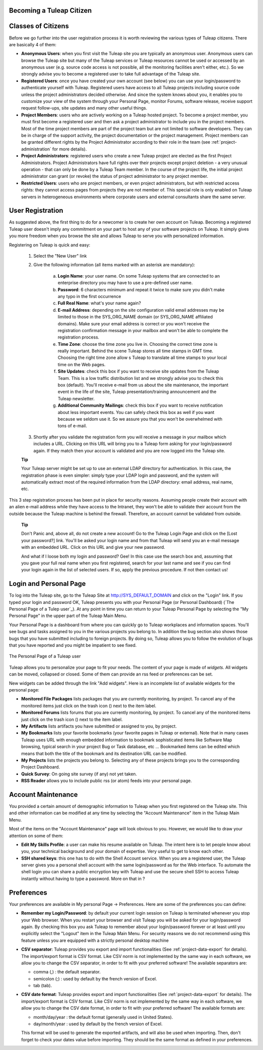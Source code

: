 .. |SYSPRODUCTNAME| replace:: Tuleap

Becoming a |SYSPRODUCTNAME| Citizen
=====================================

.. _classes-of-citizens:

Classes of Citizens
===================

Before we go further into the user registration process it is worth
reviewing the various types of |SYSPRODUCTNAME| citizens. There are
basically 4 of them:

-  **Anonymous Users**: when you first visit the |SYSPRODUCTNAME| site
   you are typically an anonymous user. Anonymous users can browse the
   |SYSPRODUCTNAME| site but many of the |SYSPRODUCTNAME| services
   or |SYSPRODUCTNAME| resources cannot be used or accessed by an
   anonymous user (e.g. source code access is not possible, all the
   monitoring facilities aren't either, etc.). So we strongly advise you
   to become a registered user to take full advantage of the
   |SYSPRODUCTNAME| site.

-  **Registered Users**: once you have created your own account (see
   below) you can use your login/password to authenticate yourself with
   |SYSPRODUCTNAME|. Registered users have access to all
   |SYSPRODUCTNAME| projects including source code unless the project
   administrators decided otherwise. And since the system knows about
   you, it enables you to customize your view of the system through your
   Personal Page, monitor Forums, software release, receive support
   request follow-ups, site updates and many other useful things.

-  **Project Members**: users who are actively working on a
   |SYSPRODUCTNAME| hosted project. To become a project member, you
   must first become a registered user and then ask a project
   administrator to include you in the project members. Most of the time
   project members are part of the project team but are not limited to
   software developers. They can be in charge of the support activity,
   the project documentation or the project management. Project members
   can be granted different rights by the Project Administrator
   according to their role in the team (see :ref:`project-administration` for more details).

-  **Project Administrators**: registered users who create a new
   |SYSPRODUCTNAME| project are elected as the first Project
   Administrators. Project Administrators have full rights over their
   projects except project deletion - a very unusual operation - that
   can only be done by a |SYSPRODUCTNAME| Team member. In the course
   of the project life, the initial project administrator can grant (or
   revoke) the status of project administrator to any project member.

-  **Restricted Users**: users who are project members, or even project
   administrators, but with restricted access rights: they cannot access
   pages from projects they are not member of. This special role is only
   enabled on |SYSPRODUCTNAME| servers in heterogeneous environments
   where corporate users and external consultants share the same server.

User Registration
=================

As suggested above, the first thing to do for a newcomer is to create
her own account on |SYSPRODUCTNAME|. Becoming a registered
|SYSPRODUCTNAME| user doesn't imply any commitment on your part to
host any of your software projects on |SYSPRODUCTNAME|. It simply
gives you more freedom when you browse the site and allows
|SYSPRODUCTNAME| to serve you with personalized information.

Registering on |SYSPRODUCTNAME| is quick and easy:

    1. Select the "New User" link

    2. Give the following information (all items marked with an asterisk are
       mandatory):

        a. **Login Name**: your user name. On some |SYSPRODUCTNAME| systems that
           are connected to an enterprise directory you may have to use a
           pre-defined user name.

        b. **Password**: 6 characters minimum and repeat it twice to make sure you
           didn't make any typo in the first occurrence

        c. **Full Real Name**: what's your name again?

        d. **E-mail Address**: depending on the site configuration valid email
           addresses may be limited to those in the SYS\_ORG\_NAME domain (or
           SYS\_ORG\_NAME affiliated domains). Make sure your email address is
           correct or you won't receive the registration confirmation message in
           your mailbox and won't be able to complete the registration process.

        e. **Time Zone**: choose the time zone you live in. Choosing the correct
           time zone is really important. Behind the scene |SYSPRODUCTNAME|
           stores all time stamps in GMT time. Choosing the right time zone allow s
           |SYSPRODUCTNAME| to translate all time stamps to your local time on
           the Web pages.

        f. **Site Updates**: check this box if you want to receive site updates
           from the |SYSPRODUCTNAME| Team. This is a low traffic distribution
           list and we strongly advise you to check this box (default). You'll
           receive e-mail from us about the site maintenance, the important event
           in the life of the site, |SYSPRODUCTNAME| presentation/training
           announcement and the |SYSPRODUCTNAME| newsletter.

        g. **Additional Community Mailings**: check this box if you want to receive
           notification about less important events. You can safely check this box
           as well if you want because we seldom use it. So we assure you that you
           won't be overwhelmed with tons of e-mail.

    3. Shortly after you validate the registration form you will receive a
       message in your mailbox which includes a URL. Clicking on this URL will
       bring you to a |SYSPRODUCTNAME| form asking for your login/password
       again. If they match then your account is validated and you are now
       logged into the |SYSPRODUCTNAME| site.

    **Tip**

    Your |SYSPRODUCTNAME| server might be set up to use an external
    LDAP directory for authentication. In this case, the registration
    phase is even simpler: simply type your LDAP login and password, and
    the system will automatically extract most of the required
    information from the LDAP directory: email address, real name, etc.

This 3 step registration process has been put in place for security
reasons. Assuming people create their account with an alien e-mail
address while they have access to the Intranet, they won't be able to
validate their account from the outside because the |SYSPRODUCTNAME|
machine is behind the firewall. Therefore, an account cannot be
validated from outside.

    **Tip**

    Don't Panic and, above all, do not create a new account! Go to the
    |SYSPRODUCTNAME| Login Page and click on the [Lost your password?]
    link. You'll be asked your login name and from that
    |SYSPRODUCTNAME| will send you an e-mail message with an embedded
    URL. Click on this URL and give your new password.

    And what if I loose both my login and password? Gee! In this case
    use the search box and, assuming that you gave your full real name
    when you first registered, search for your last name and see if you
    can find your login again in the list of selected users. If so,
    apply the previous procedure. If not then contact us!

Login and Personal Page
=======================

To log into the |SYSPRODUCTNAME| site, go to the |SYSPRODUCTNAME|
Site at `http://SYS\_DEFAULT\_DOMAIN <http://&SYS_DEFAULT_DOMAIN;/>`__
and click on the "Login" link. If you typed your login and password OK,
|SYSPRODUCTNAME| presents you with your Personal Page (or Personal
Dashboard) (`The Personal Page of a Tulep user`_). At any point in time you can return to your
|SYSPRODUCTNAME| Personal Page by selecting the "My Personal Page" in
the upper part of the |SYSPRODUCTNAME| Main Menu.

Your Personal Page is a dashboard from where you can quickly go to
|SYSPRODUCTNAME| workplaces and information spaces. You'll see bugs
and tasks assigned to you in the various projects you belong to. In
addition the bug section also shows those bugs that you have submitted
including to foreign projects. By doing so, |SYSPRODUCTNAME| allows
you to follow the evolution of bugs that you have reported and you might
be impatient to see fixed.

.. figure:: ../images/screenshots/sc_mypersonalpage.png
   :align: center
   :alt: The Personal Page of a Tuleap user
   :name: The Personal Page of a Tuleap user

   The Personal Page of a |SYSPRODUCTNAME| user

|SYSPRODUCTNAME| allows you to personalize your page to fit your
needs. The content of your page is made of *widgets*. All widgets can be
moved, collapsed or closed. Some of them can provide an rss feed or
preferences can be set.

New widgets can be added through the link "Add widgets". Here is an
incomplete list of available widgets for the personal page:

-  **Monitored File Packages** lists packages that you are currently
   monitoring, by project. To cancel any of the monitored items just
   click on the trash icon (|image1|) next to the item label.

-  **Monitored Forums** lists forums that you are currently monitoring,
   by project. To cancel any of the monitored items just click on the
   trash icon (|image2|) next to the item label.

-  **My Artifacts** lists artifacts you have submitted or assigned to
   you, by project.

-  **My Bookmarks** lists your favorite bookmarks (your favorite pages
   in |SYSPRODUCTNAME| or external). Note that in many cases
   |SYSPRODUCTNAME| uses URL with enough embedded information to
   bookmark sophisticated items like Software Map browsing, typical
   search in your project Bug or Task database, etc ... Bookmarked items
   can be edited which means that both the title of the bookmark and its
   destination URL can be modified.

-  **My Projects** lists the projects you belong to. Selecting any of
   these projects brings you to the corresponding Project Dashboard.

-  **Quick Survey**: On going site survey (if any) not yet taken.

-  **RSS Reader** allows you to include public rss (or atom) feeds into
   your personal page.

Account Maintenance
===================

You provided a certain amount of demographic information to
|SYSPRODUCTNAME| when you first registered on the |SYSPRODUCTNAME|
site. This and other information can be modified at any time by
selecting the "Account Maintenance" item in the |SYSPRODUCTNAME| Main
Menu.

Most of the items on the "Account Maintenance" page will look obvious to
you. However, we would like to draw your attention on some of them:

-  **Edit My Skills Profile**: a user can make his resume available on
   |SYSPRODUCTNAME|. The intent here is to let people know about you,
   your technical background and your domain of expertise. Very useful
   to get to know each other.

-  **SSH shared keys**: this one has to do with the Shell Account
   service. When you are a registered user, the |SYSPRODUCTNAME|
   server gives you a personal shell account with the same
   login/password as for the Web interface. To automate the shell login
   you can share a public encryption key with |SYSPRODUCTNAME| and use
   the secure shell SSH to access |SYSPRODUCTNAME| instantly without
   having to type a password. More on that in ?

Preferences
===========

Your preferences are available in My personal Page -> Preferences. Here
are some of the preferences you can define:

-  **Remember my Login/Password**: by default your current login session
   on |SYSPRODUCTNAME| is terminated whenever you stop your Web
   browser. When you restart your browser and visit |SYSPRODUCTNAME|
   you will be asked for your login/password again. By checking this box
   you ask |SYSPRODUCTNAME| to remember about your login/password
   forever or at least until you explicitly select the "Logout" item in
   the |SYSPRODUCTNAME| Main Menu. For security reasons we do not
   recommend using this feature unless you are equipped with a strictly
   personal desktop machine

-  **CSV separator**: |SYSPRODUCTNAME| provides you export and import
   functionalities (See :ref:`project-data-export` for details). The import/export format is CSV
   format. Like CSV norm is not implemented by the same way in each
   software, we allow you to change the CSV separator, in order to fit
   with your preferred software! The available separators are:

   -  comma (,) : the default separator.

   -  semicolon (;) : used by default by the french version of Excel.

   -  tab (tab).

-  **CSV date format**: |SYSPRODUCTNAME| provides export and import
   functionalities (See :ref:`project-data-export` for details). The import/export format is CSV
   format. Like CSV norm is not implemented by the same way in each
   software, we allow you to change the CSV date format, in order to fit
   with your preferred software! The available formats are:

   -  month/day/year : the default format (generally used in United
      States).

   -  day/month/year : used by default by the french version of Excel.

   This format will be used to generate the exported artifacts, and will
   also be used when importing. Then, don't forget to check your dates
   value before importing. They should be the same format as defined in
   your preferences.

.. |The Personal Page of a |SYSPRODUCTNAME| user| image:: ../../screenshots/en_US/sc_mypersonalpage.png
.. |image1| image:: ../images/icons/trash.png
.. |image2| image:: ../images/icons/trash.png

